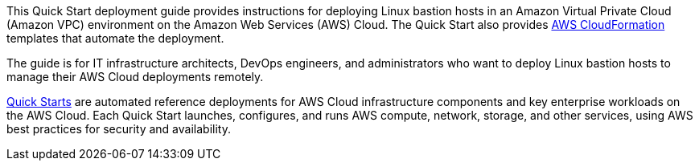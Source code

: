// Replace the content in <>
// Identify your target audience and explain how/why they would use this Quick Start.
//Avoid borrowing text from third-party websites (copying text from AWS service documentation is fine). Also, avoid marketing-speak, focusing instead on the technical aspect.

This Quick Start deployment guide provides instructions for deploying Linux bastion hosts
in an Amazon Virtual Private Cloud (Amazon VPC) environment on the Amazon Web
Services (AWS) Cloud. The Quick Start also provides http://aws.amazon.com/cloudformation/[AWS CloudFormation^] templates that
automate the deployment.

The guide is for IT infrastructure architects, DevOps engineers, and administrators who want to deploy Linux bastion hosts to manage their AWS Cloud deployments remotely.

http://aws.amazon.com/quickstart/[Quick Starts^] are automated reference deployments for AWS Cloud infrastructure
components and key enterprise workloads on the AWS Cloud. Each Quick Start launches,
configures, and runs AWS compute, network, storage, and other services, using AWS best
practices for security and availability.
